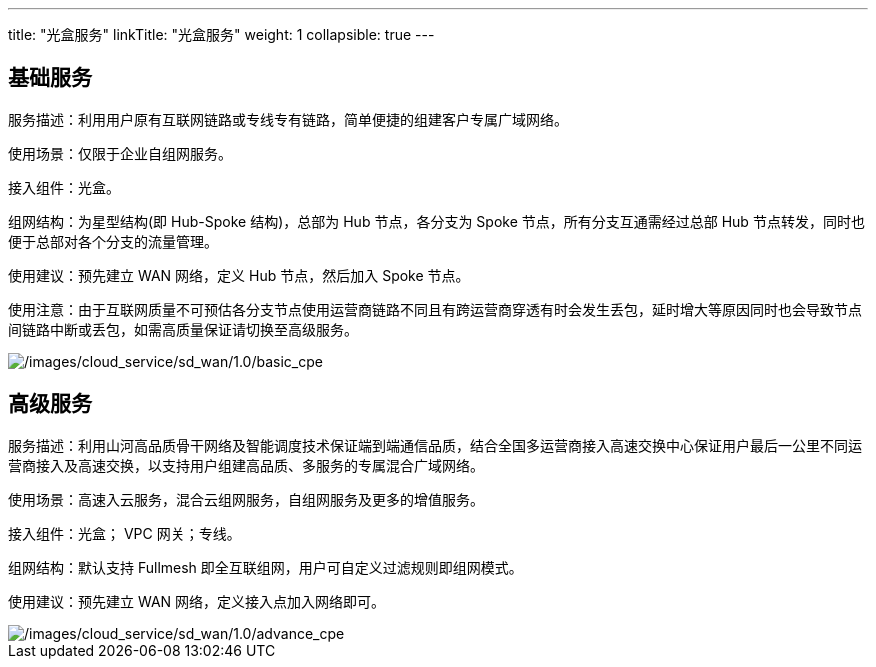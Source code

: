 ---
title: "光盒服务"
linkTitle: "光盒服务"
weight: 1
collapsible: true
---

== 基础服务

服务描述：利用用户原有互联网链路或专线专有链路，简单便捷的组建客户专属广域网络。

使用场景：仅限于企业自组网服务。

接入组件：光盒。

组网结构：为星型结构(即 Hub-Spoke 结构)，总部为 Hub 节点，各分支为 Spoke
节点，所有分支互通需经过总部 Hub
节点转发，同时也便于总部对各个分支的流量管理。

使用建议：预先建立 WAN 网络，定义 Hub 节点，然后加入 Spoke 节点。

使用注意：由于互联网质量不可预估各分支节点使用运营商链路不同且有跨运营商穿透有时会发生丢包，延时增大等原因同时也会导致节点间链路中断或丢包，如需高质量保证请切换至高级服务。

image::/images/cloud_service/sd_wan/1.0/basic_cpe.png[/images/cloud_service/sd_wan/1.0/basic_cpe]

== 高级服务

服务描述：利用山河高品质骨干网络及智能调度技术保证端到端通信品质，结合全国多运营商接入高速交换中心保证用户最后一公里不同运营商接入及高速交换，以支持用户组建高品质、多服务的专属混合广域网络。

使用场景：高速入云服务，混合云组网服务，自组网服务及更多的增值服务。

接入组件：光盒； VPC 网关；专线。

组网结构：默认支持 Fullmesh
即全互联组网，用户可自定义过滤规则即组网模式。

使用建议：预先建立 WAN 网络，定义接入点加入网络即可。

image::/images/cloud_service/sd_wan/1.0/advance_cpe.png[/images/cloud_service/sd_wan/1.0/advance_cpe]
